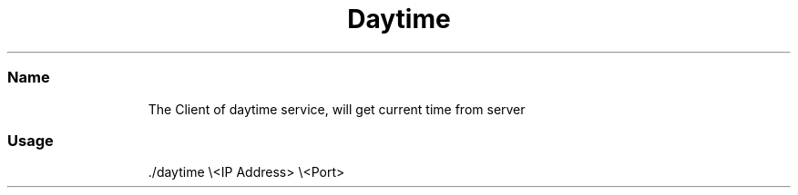 .TH Daytime Protocol Client
.SS Name
.PP
.RS
.nf
The Client of daytime service, will get current time from server
.fi
.RE
.SS Usage
.PP
.RS
.nf
\&./daytime \\<IP Address> \\<Port>
.fi
.RE
